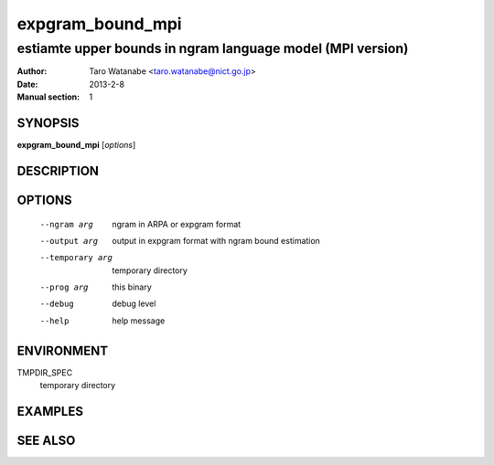 =================
expgram_bound_mpi
=================

-----------------------------------------------------------
estiamte upper bounds in ngram language model (MPI version)
-----------------------------------------------------------

:Author: Taro Watanabe <taro.watanabe@nict.go.jp>
:Date:   2013-2-8
:Manual section: 1

SYNOPSIS
--------

**expgram_bound_mpi** [*options*]

DESCRIPTION
-----------



OPTIONS
-------

  --ngram arg           ngram in ARPA or expgram format
  --output arg          output in expgram format with ngram bound estimation
  --temporary arg       temporary directory
  --prog arg            this binary
  --debug               debug level
  --help                help message

ENVIRONMENT
-----------

TMPDIR_SPEC
  temporary directory

EXAMPLES
--------



SEE ALSO
--------
